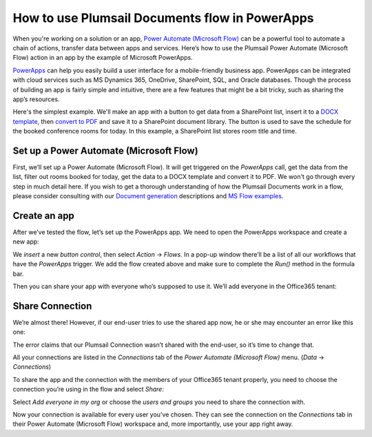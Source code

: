 
How to use Plumsail Documents flow in PowerApps
######################################################################################################

When you're working on a solution or an app, `Power Automate (Microsoft Flow)`_ can be a powerful tool to automate a chain of actions, transfer data between apps and services. Here’s how to use the Plumsail Power Automate (Microsoft Flow) action in an app by the example of Microsoft PowerApps.  

`PowerApps`_ can help you easily build a user interface for a mobile-friendly business app. PowerApps can be integrated with cloud services such as MS Dynamics 365, OneDrive, SharePoint, SQL, and Oracle databases. Though the process of building an app is fairly simple and intuitive, there are a few features that might be a bit tricky, such as sharing the app’s resources. 

Here's the simplest example. We'll make an app with a button to get data from a SharePoint list, insert it to a `DOCX template`_, then `convert to PDF`_ and save it to a SharePoint document library. The button is used to save the schedule for the booked conference rooms for today. In this example, a SharePoint list stores room title and time.

Set up a Power Automate (Microsoft Flow)
~~~~~~~~~~~~~~~~~~~~~~~

First, we’ll set up a Power Automate (Microsoft Flow). It will get triggered on the *PowerApps* call, get the data from the list, filter out rooms booked for today, get the data to a DOCX template and convert it to PDF. We won't go through every step in much detail here. If you wish to get a thorough understanding of how the Plumsail Documents work in a flow, please consider consulting with our `Document generation`_ descriptions and `MS Flow examples`_.

|powerapps-flow|


Create an app
~~~~~~~~~~~~~
After we’ve tested the flow, let’s set up the PowerApps app. We need to open the PowerApps workspace and create a new app:

|powerapps-create-app|

We *insert* a new *button control*, then select *Action* -> *Flows*. In a pop-up window there’ll be a list of all our workflows that have the *PowerApps* trigger. We add the flow created above and make sure to complete the *Run()* method in the formula bar. 

|powerapps-insert-flow|

Then you can share your app with everyone who’s supposed to use it. We’ll add everyone in the Office365 tenant:

|powerapp-share-app|

Share Connection
~~~~~~~~~~~~~~~~
We’re almost there! However, if our end-user tries to use the shared app now, he or she may encounter an error like this one: 

|powerapps-error|

The error claims that our Plumsail Connection wasn’t shared with the end-user, so it’s time to change that.

All your connections are listed in the *Connections* tab of the *Power Automate (Microsoft Flow)* menu. (*Data* -> *Connections*)

|powerapps-flow-connections|

To share the app and the connection with the members of your Office365 tenant properly, you need to choose the connection you’re using in the flow and select *Share*:

|powerapps-share-connection|


Select *Add everyone in my org* or choose the *users and groups* you need to share the connection with. 

|powerapps-add-everyone|

Now your connection is available for every user you’ve chosen. They can see the connection on the *Connections* tab in their Power Automate (Microsoft Flow) workspace and, more importantly, use your app right away. 

.. _PowerApps: https://powerapps.microsoft.com/
.. _Actions: ../../../index.html
.. _Power Automate (Microsoft Flow): https://flow.microsoft.com
.. _Document generation: ../../../../ /document-generation/docx/index.html
.. _MS Flow examples: create-docx-from-template.html
.. _DOCX template: create-docx-from-template.html
.. _convert to PDF: convert-word-to-pdf.html


.. |powerapps-flow| image:: ../../../_static/img/flow/how-tos/powerapps-flow.png
.. |powerapps-create-app| image:: ../../../_static/img/flow/how-tos/powerapps-create-app.png
.. |powerapps-insert-flow| image:: ../../../_static/img/flow/how-tos/powerapps-insert-flow.png
.. |powerapp-share-app| image:: ../../../_static/img/flow/how-tos/powerapp-share-app.png
.. |powerapps-error| image:: ../../../_static/img/flow/how-tos/powerapps-error.png
.. |powerapps-flow-connections| image:: ../../../_static/img/flow/how-tos/powerapps-flow-connections.png
.. |powerapps-share-connection| image:: ../../../_static/img/flow/how-tos/powerapps-share-connection.png
.. |powerapps-add-everyone| image:: ../../../_static/img/flow/how-tos/powerapps-add-everyone.png
